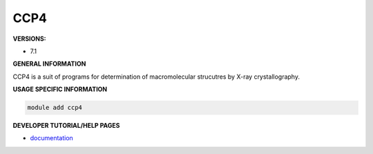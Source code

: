 .. ccp4:

CCP4
----

**VERSIONS:**

* 7.1

**GENERAL INFORMATION**

CCP4 is a suit of programs for determination of macromolecular strucutres by X-ray crystallography.

**USAGE SPECIFIC INFORMATION**

.. code-block:: console

   module add ccp4


**DEVELOPER TUTORIAL/HELP PAGES**

* documentation_

.. _documentation: https://www.ccp4.ac.uk/?page_id=200
